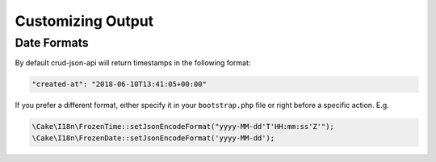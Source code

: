 Customizing Output
==================

Date Formats
^^^^^^^^^^^^

By default crud-json-api will return timestamps in the following format:

.. code-block:: json

  "created-at": "2018-06-10T13:41:05+00:00"

If you prefer a different format, either specify it in your ``bootstrap.php`` file or right before a
specific action. E.g.

.. code-block:: php

  \Cake\I18n\FrozenTime::setJsonEncodeFormat("yyyy-MM-dd'T'HH:mm:ss'Z'");
  \Cake\I18n\FrozenDate::setJsonEncodeFormat('yyyy-MM-dd');
